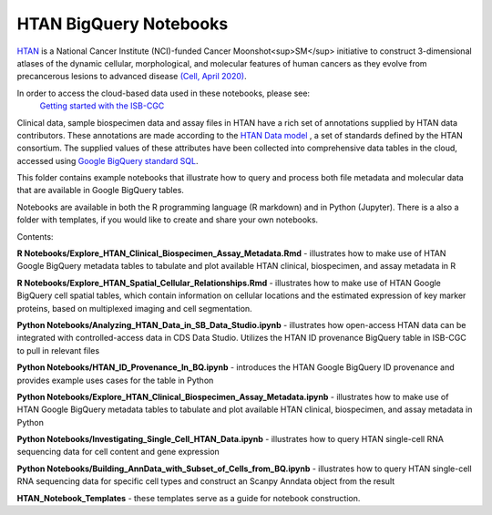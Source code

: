 =====================================================
HTAN BigQuery Notebooks
=====================================================
`HTAN <https://humantumoratlas.org>`_ is a National Cancer Institute (NCI)-funded Cancer Moonshot<sup>SM</sup> initiative to
construct 3-dimensional atlases of the dynamic cellular, morphological, and molecular features of human cancers as they
evolve from precancerous lesions to advanced disease
`(Cell, April 2020) <https://www.sciencedirect.com/science/article/pii/S0092867420303469>`_.

In order to access the cloud-based data used in these notebooks, please see:
 `Getting started with the ISB-CGC <https://isb-cancer-genomics-cloud.readthedocs.io/en/latest/sections/HowToGetStartedonISB-CGC.html>`_


Clinical data, sample biospecimen data and assay files in HTAN have a rich set of annotations supplied by HTAN data
contributors.  These annotations are made according to the  `HTAN Data model <https://data.humantumoratlas.org/standards>`_ ,
a set of standards defined by the HTAN consortium. The supplied values of these attributes have been collected into
comprehensive data tables in the cloud, accessed using
`Google BigQuery standard SQL <https://cloud.google.com/bigquery/docs/query-overview>`_.

This folder contains example notebooks that illustrate how to query and process both file metadata and molecular data
that are available in Google BigQuery tables.

Notebooks are available in both the R programming language (R markdown) and in Python (Jupyter).
There is a also a folder with templates, if you would like to create and share your own notebooks.

Contents:

**R Notebooks/Explore_HTAN_Clinical_Biospecimen_Assay_Metadata.Rmd** - illustrates how to make use of HTAN Google
BigQuery metadata tables to tabulate and plot available HTAN clinical, biospecimen, and assay metadata in R

**R Notebooks/Explore_HTAN_Spatial_Cellular_Relationships.Rmd** - illustrates how to make use of HTAN Google 
BigQuery cell spatial tables, which contain information on cellular locations and the estimated expression of 
key marker proteins, based on multiplexed imaging and cell segmentation.

**Python Notebooks/Analyzing_HTAN_Data_in_SB_Data_Studio.ipynb** - illustrates how open-access HTAN data can be integrated 
with controlled-access data in CDS Data Studio. Utilizes the HTAN ID provenance BigQuery table in ISB-CGC to pull in 
relevant files

**Python Notebooks/HTAN_ID_Provenance_In_BQ.ipynb** - introduces the HTAN Google
BigQuery ID provenance and provides example uses cases for the table in Python

**Python Notebooks/Explore_HTAN_Clinical_Biospecimen_Assay_Metadata.ipynb** - illustrates how to make use of HTAN Google
BigQuery metadata tables to tabulate and plot available HTAN clinical, biospecimen, and assay metadata in Python

**Python Notebooks/Investigating_Single_Cell_HTAN_Data.ipynb** - illustrates how to query HTAN single-cell RNA
sequencing data for cell content and gene expression

**Python Notebooks/Building_AnnData_with_Subset_of_Cells_from_BQ.ipynb** - illustrates how to query HTAN single-cell RNA
sequencing data for specific cell types and construct an Scanpy Anndata object from the result

**HTAN_Notebook_Templates** - these templates serve as a guide for notebook construction. 

